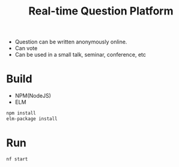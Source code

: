 #+TITLE: Real-time Question Platform

#+HTML: <div align="center"> <img src="./readme_assets/demo.gif" /> </div>

- Question can be written anonymously online.
- Can vote
- Can be used in a small talk, seminar, conference, etc

* Build

  #+ATTR_HTML: title="Greenkeeper badge"
  [[https://greenkeeper.io/][file:https://badges.greenkeeper.io/kkweon/question-vote-realtime-elm.svg]]
- NPM(NodeJS)
- ELM
#+BEGIN_SRC bash
npm install
elm-package install
#+END_SRC

* Run

#+BEGIN_SRC bash
nf start
#+END_SRC
